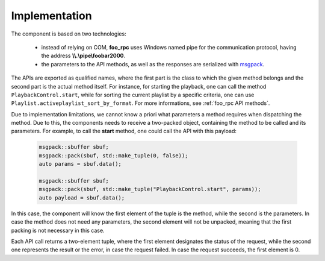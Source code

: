 Implementation
==============

The component is based on two technologies:

 - instead of relying on COM, **foo_rpc** uses Windows named pipe
   for the communication protocol, having the address  **\\\\.\\pipe\\foobar2000**.

 - the parameters to the API methods, as well as the responses are
   serialized with msgpack_.


The APIs are exported as qualified names, where the first part is the class to which
the given method belongs and the second part is the actual method itself. For instance,
for starting the playback, one can call the method ``PlaybackControl.start``, while for
sorting the current playlist by a specific criteria, one can use ``Playlist.activeplaylist_sort_by_format``.
For more informations, see :ref:`foo_rpc API methods`.

Due to implementation limitations, we cannot know a priori what parameters a method requires when dispatching
the method. Due to this, the components needs to receive a two-packed object, containing the method
to be called and its parameters. For example, to call the **start** method, one could call the API with
this payload:
 
    .. code-block:: C++

       msgpack::sbuffer sbuf;
       msgpack::pack(sbuf, std::make_tuple(0, false));
       auto params = sbuf.data();

       msgpack::sbuffer sbuf;
       msgpack::pack(sbuf, std::make_tuple("PlaybackControl.start", params));
       auto payload = sbuf.data();

In this case, the component will know the first element of the tuple is the
method, while the second is the parameters. In case the method does not need
any parameters, the second element will not be unpacked, meaning that the first
packing is not necessary in this case.

Each API call returns a two-element tuple, where the first element designates the
status of the request, while the second one represents the result or the error, in
case the request failed. In case the request succeeds, the first element is 0.


.. _msgpack: http://msgpack.org/index.html